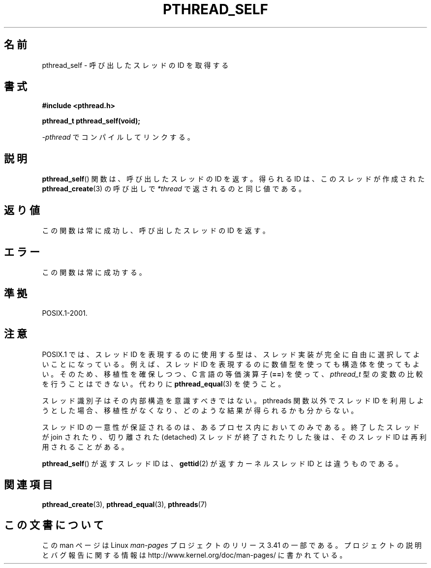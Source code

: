 .\" Copyright (c) 2008 Linux Foundation, written by Michael Kerrisk
.\"     <mtk.manpages@gmail.com>
.\"
.\" Permission is granted to make and distribute verbatim copies of this
.\" manual provided the copyright notice and this permission notice are
.\" preserved on all copies.
.\"
.\" Permission is granted to copy and distribute modified versions of this
.\" manual under the conditions for verbatim copying, provided that the
.\" entire resulting derived work is distributed under the terms of a
.\" permission notice identical to this one.
.\"
.\" Since the Linux kernel and libraries are constantly changing, this
.\" manual page may be incorrect or out-of-date.  The author(s) assume no
.\" responsibility for errors or omissions, or for damages resulting from
.\" the use of the information contained herein.  The author(s) may not
.\" have taken the same level of care in the production of this manual,
.\" which is licensed free of charge, as they might when working
.\" professionally.
.\"
.\" Formatted or processed versions of this manual, if unaccompanied by
.\" the source, must acknowledge the copyright and authors of this work.
.\"
.\"*******************************************************************
.\"
.\" This file was generated with po4a. Translate the source file.
.\"
.\"*******************************************************************
.TH PTHREAD_SELF 3 2008\-10\-24 Linux "Linux Programmer's Manual"
.SH 名前
pthread_self \- 呼び出したスレッドの ID を取得する
.SH 書式
.nf
\fB#include <pthread.h>\fP

\fBpthread_t pthread_self(void);\fP
.sp
\fI\-pthread\fP でコンパイルしてリンクする。
.fi
.SH 説明
\fBpthread_self\fP() 関数は、呼び出したスレッドの ID を返す。
得られる ID は、このスレッドが作成された \fBpthread_create\fP(3) の
呼び出しで \fI*thread\fP で返されるのと同じ値である。
.SH 返り値
この関数は常に成功し、呼び出したスレッドの ID を返す。
.SH エラー
この関数は常に成功する。
.SH 準拠
POSIX.1\-2001.
.SH 注意
POSIX.1 では、スレッド ID を表現するのに使用する型は、
スレッド実装が完全に自由に選択してよいことになっている。
例えば、スレッド ID を表現するのに数値型を使っても構造体を使ってもよい。
そのため、移植性を確保しつつ、 C 言語の等価演算子 (\fB==\fP) を使って、
\fIpthread_t\fP 型の変数の比較を行うことはできない。
代わりに \fBpthread_equal\fP(3) を使うこと。

スレッド識別子はその内部構造を意識すべきではない。
pthreads 関数以外でスレッド ID を利用しようとした場合、
移植性がなくなり、どのような結果が得られるかも分からない。

スレッド ID の一意性が保証されるのは、あるプロセス内においてのみである。
終了したスレッドが join されたり、
切り離された (detached) スレッドが終了されたりした後は、
そのスレッド ID は再利用されることがある。

\fBpthread_self\fP() が返すスレッド ID は、
\fBgettid\fP(2) が返すカーネルスレッド ID とは違うものである。
.SH 関連項目
\fBpthread_create\fP(3), \fBpthread_equal\fP(3), \fBpthreads\fP(7)
.SH この文書について
この man ページは Linux \fIman\-pages\fP プロジェクトのリリース 3.41 の一部
である。プロジェクトの説明とバグ報告に関する情報は
http://www.kernel.org/doc/man\-pages/ に書かれている。

